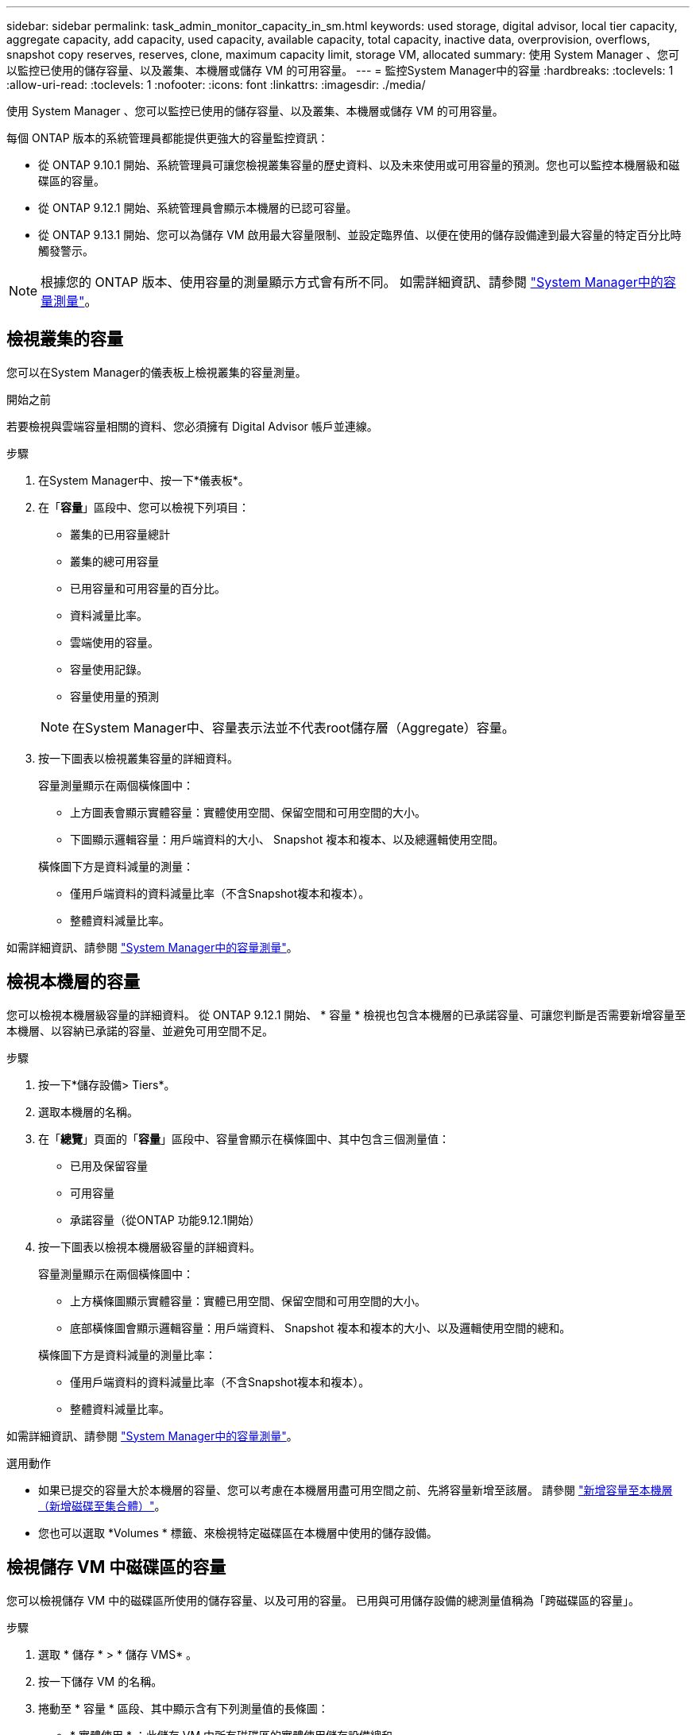 ---
sidebar: sidebar 
permalink: task_admin_monitor_capacity_in_sm.html 
keywords: used storage, digital advisor, local tier capacity, aggregate capacity, add capacity, used capacity, available capacity, total capacity, inactive data, overprovision, overflows, snapshot copy reserves, reserves, clone, maximum capacity limit, storage VM, allocated 
summary: 使用 System Manager 、您可以監控已使用的儲存容量、以及叢集、本機層或儲存 VM 的可用容量。 
---
= 監控System Manager中的容量
:hardbreaks:
:toclevels: 1
:allow-uri-read: 
:toclevels: 1
:nofooter: 
:icons: font
:linkattrs: 
:imagesdir: ./media/


[role="lead"]
使用 System Manager 、您可以監控已使用的儲存容量、以及叢集、本機層或儲存 VM 的可用容量。

每個 ONTAP 版本的系統管理員都能提供更強大的容量監控資訊：

* 從 ONTAP 9.10.1 開始、系統管理員可讓您檢視叢集容量的歷史資料、以及未來使用或可用容量的預測。您也可以監控本機層級和磁碟區的容量。
* 從 ONTAP 9.12.1 開始、系統管理員會顯示本機層的已認可容量。
* 從 ONTAP 9.13.1 開始、您可以為儲存 VM 啟用最大容量限制、並設定臨界值、以便在使用的儲存設備達到最大容量的特定百分比時觸發警示。



NOTE: 根據您的 ONTAP 版本、使用容量的測量顯示方式會有所不同。  如需詳細資訊、請參閱 link:./concepts/capacity-measurements-in-sm-concept.html["System Manager中的容量測量"]。



== 檢視叢集的容量

您可以在System Manager的儀表板上檢視叢集的容量測量。

.開始之前
若要檢視與雲端容量相關的資料、您必須擁有 Digital Advisor 帳戶並連線。

.步驟
. 在System Manager中、按一下*儀表板*。
. 在「*容量*」區段中、您可以檢視下列項目：
+
--
** 叢集的已用容量總計
** 叢集的總可用容量
** 已用容量和可用容量的百分比。
** 資料減量比率。
** 雲端使用的容量。
** 容量使用記錄。
** 容量使用量的預測


--
+

NOTE: 在System Manager中、容量表示法並不代表root儲存層（Aggregate）容量。

. 按一下圖表以檢視叢集容量的詳細資料。
+
容量測量顯示在兩個橫條圖中：

+
--
** 上方圖表會顯示實體容量：實體使用空間、保留空間和可用空間的大小。
** 下圖顯示邏輯容量：用戶端資料的大小、 Snapshot 複本和複本、以及總邏輯使用空間。


--
+
橫條圖下方是資料減量的測量：

+
--
** 僅用戶端資料的資料減量比率（不含Snapshot複本和複本）。
** 整體資料減量比率。


--


如需詳細資訊、請參閱 link:./concepts/capacity-measurements-in-sm-concept.html["System Manager中的容量測量"]。



== 檢視本機層的容量

您可以檢視本機層級容量的詳細資料。  從 ONTAP 9.12.1 開始、 * 容量 * 檢視也包含本機層的已承諾容量、可讓您判斷是否需要新增容量至本機層、以容納已承諾的容量、並避免可用空間不足。

.步驟
. 按一下*儲存設備> Tiers*。
. 選取本機層的名稱。
. 在「*總覽*」頁面的「*容量*」區段中、容量會顯示在橫條圖中、其中包含三個測量值：
+
** 已用及保留容量
** 可用容量
** 承諾容量（從ONTAP 功能9.12.1開始）


. 按一下圖表以檢視本機層級容量的詳細資料。
+
容量測量顯示在兩個橫條圖中：

+
--
** 上方橫條圖顯示實體容量：實體已用空間、保留空間和可用空間的大小。
** 底部橫條圖會顯示邏輯容量：用戶端資料、 Snapshot 複本和複本的大小、以及邏輯使用空間的總和。


--
+
橫條圖下方是資料減量的測量比率：

+
--
** 僅用戶端資料的資料減量比率（不含Snapshot複本和複本）。
** 整體資料減量比率。


--


如需詳細資訊、請參閱 link:./concepts/capacity-measurements-in-sm-concept.html["System Manager中的容量測量"]。

.選用動作
* 如果已提交的容量大於本機層的容量、您可以考慮在本機層用盡可用空間之前、先將容量新增至該層。  請參閱 link:./disks-aggregates/add-disks-local-tier-aggr-task.html["新增容量至本機層（新增磁碟至集合體）"]。
* 您也可以選取 *Volumes * 標籤、來檢視特定磁碟區在本機層中使用的儲存設備。




== 檢視儲存 VM 中磁碟區的容量

您可以檢視儲存 VM 中的磁碟區所使用的儲存容量、以及可用的容量。  已用與可用儲存設備的總測量值稱為「跨磁碟區的容量」。

.步驟
. 選取 * 儲存 * > * 儲存 VMS* 。
. 按一下儲存 VM 的名稱。
. 捲動至 * 容量 * 區段、其中顯示含有下列測量值的長條圖：
+
--
** * 實體使用 * ：此儲存 VM 中所有磁碟區的實體使用儲存設備總和。
** * 可用 * ：此儲存 VM 中所有磁碟區的可用容量總和。
** * 已用邏輯 * ：此儲存 VM 中所有磁碟區的邏輯已用儲存設備總和。


--


如需測量的詳細資訊、請參閱 link:./concepts/capacity-measurements-in-sm-concept.html["System Manager中的容量測量"]。



== 檢視儲存 VM 的最大容量限制

從 ONTAP 9.13.1 開始、您可以檢視儲存 VM 的最大容量限制。

.開始之前
您必須 link:manage-max-cap-limit-svm-in-sm-task.html["啟用儲存 VM 的最大容量限制"] 在您檢視之前。

.步驟
. 選取 * 儲存 * > * 儲存 VMS* 。
+
您可以透過兩種方式檢視最大容量測量：

+
--
** 在儲存 VM 的列中、檢視 * 最大容量 * 欄、其中包含一個長條圖、顯示已用容量、可用容量和最大容量。
** 按一下儲存 VM 的名稱。在 * 總覽 * 索引標籤上、捲動以檢視左欄中的最大容量、分配容量和容量警示臨界值。


--


.相關資訊
* link:manage-max-cap-limit-svm-in-sm-task.html#edit-max-cap-limit-svm["編輯儲存 VM 的最大容量限制"]
* link:./concepts/capacity-measurements-in-sm-concept.html["System Manager中的容量測量"]

